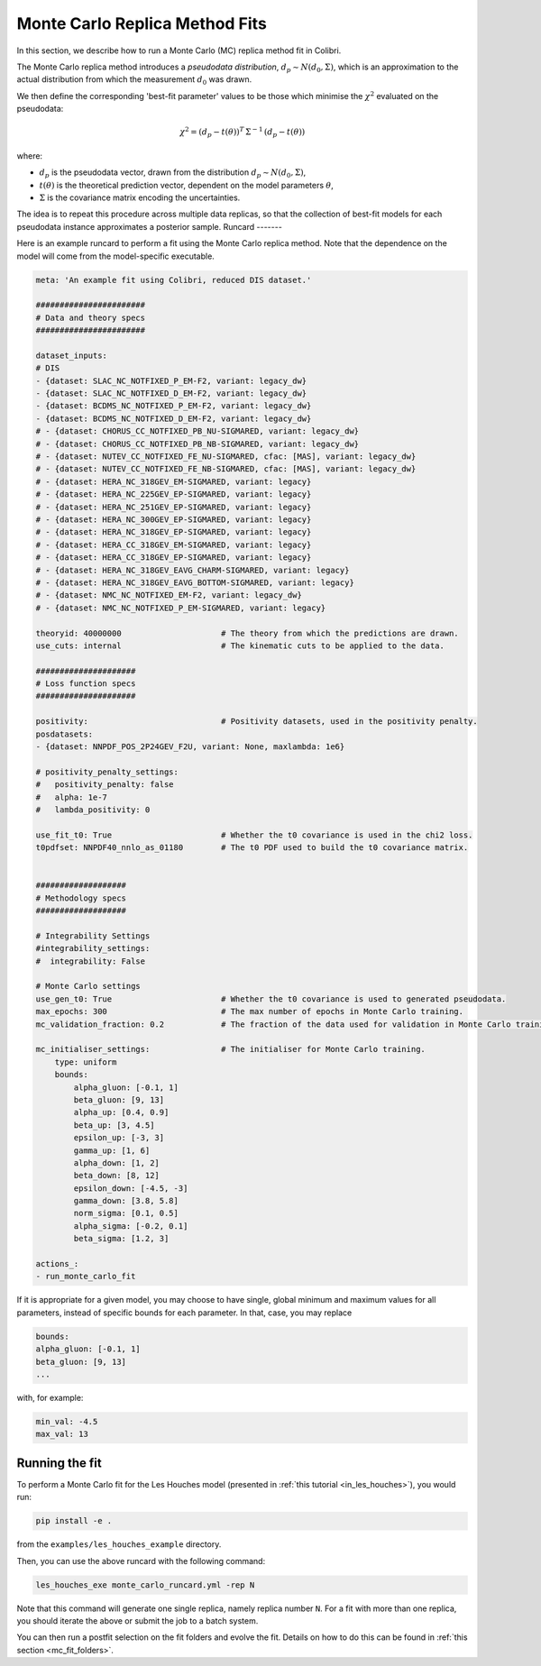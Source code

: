 .. _running_mc_replica:


===============================
Monte Carlo Replica Method Fits
===============================

In this section, we describe how to run a Monte Carlo (MC) replica method fit
in Colibri.

The Monte Carlo replica method introduces a `pseudodata distribution`,
:math:`d_p \sim N(d_0, \Sigma)`, which is an approximation to the actual distribution
from which the measurement :math:`d_0` was drawn. 

We then define the corresponding 'best-fit parameter' values to be those which
minimise the :math:`\chi^2` evaluated on the pseudodata:

.. math::

    \chi^2 = (d_p - t(\theta))^T \, \Sigma^{-1} \, (d_p - t(\theta))

where:

- :math:`d_p` is the pseudodata vector, drawn from the distribution :math:`d_p \sim N(d_0, \Sigma)`,
- :math:`t(\theta)` is the theoretical prediction vector, dependent on the model parameters :math:`\theta`,
- :math:`\Sigma` is the covariance matrix encoding the uncertainties.

The idea is to repeat this procedure across multiple data replicas, so that the collection of best-fit models for each pseudodata instance approximates a posterior sample.
Runcard
-------

Here is an example runcard to perform a fit using the Monte Carlo replica
method. Note that the dependence on the model will come from the model-specific
executable. 

.. code-block:: bash

    meta: 'An example fit using Colibri, reduced DIS dataset.'

    #######################
    # Data and theory specs
    #######################

    dataset_inputs:    
    # DIS          
    - {dataset: SLAC_NC_NOTFIXED_P_EM-F2, variant: legacy_dw}
    - {dataset: SLAC_NC_NOTFIXED_D_EM-F2, variant: legacy_dw}
    - {dataset: BCDMS_NC_NOTFIXED_P_EM-F2, variant: legacy_dw}
    - {dataset: BCDMS_NC_NOTFIXED_D_EM-F2, variant: legacy_dw}
    # - {dataset: CHORUS_CC_NOTFIXED_PB_NU-SIGMARED, variant: legacy_dw}
    # - {dataset: CHORUS_CC_NOTFIXED_PB_NB-SIGMARED, variant: legacy_dw}
    # - {dataset: NUTEV_CC_NOTFIXED_FE_NU-SIGMARED, cfac: [MAS], variant: legacy_dw}
    # - {dataset: NUTEV_CC_NOTFIXED_FE_NB-SIGMARED, cfac: [MAS], variant: legacy_dw}
    # - {dataset: HERA_NC_318GEV_EM-SIGMARED, variant: legacy}
    # - {dataset: HERA_NC_225GEV_EP-SIGMARED, variant: legacy}
    # - {dataset: HERA_NC_251GEV_EP-SIGMARED, variant: legacy}
    # - {dataset: HERA_NC_300GEV_EP-SIGMARED, variant: legacy}
    # - {dataset: HERA_NC_318GEV_EP-SIGMARED, variant: legacy}
    # - {dataset: HERA_CC_318GEV_EM-SIGMARED, variant: legacy}
    # - {dataset: HERA_CC_318GEV_EP-SIGMARED, variant: legacy}
    # - {dataset: HERA_NC_318GEV_EAVG_CHARM-SIGMARED, variant: legacy}
    # - {dataset: HERA_NC_318GEV_EAVG_BOTTOM-SIGMARED, variant: legacy}
    # - {dataset: NMC_NC_NOTFIXED_EM-F2, variant: legacy_dw}
    # - {dataset: NMC_NC_NOTFIXED_P_EM-SIGMARED, variant: legacy}

    theoryid: 40000000                     # The theory from which the predictions are drawn.
    use_cuts: internal                     # The kinematic cuts to be applied to the data.

    #####################
    # Loss function specs
    #####################

    positivity:                            # Positivity datasets, used in the positivity penalty.
    posdatasets:
    - {dataset: NNPDF_POS_2P24GEV_F2U, variant: None, maxlambda: 1e6}

    # positivity_penalty_settings:
    #   positivity_penalty: false
    #   alpha: 1e-7                           
    #   lambda_positivity: 0                 

    use_fit_t0: True                       # Whether the t0 covariance is used in the chi2 loss.
    t0pdfset: NNPDF40_nnlo_as_01180        # The t0 PDF used to build the t0 covariance matrix.
    

    ###################
    # Methodology specs
    ###################

    # Integrability Settings
    #integrability_settings:
    #  integrability: False

    # Monte Carlo settings
    use_gen_t0: True                       # Whether the t0 covariance is used to generated pseudodata.
    max_epochs: 300                        # The max number of epochs in Monte Carlo training.
    mc_validation_fraction: 0.2            # The fraction of the data used for validation in Monte Carlo training.

    mc_initialiser_settings:               # The initialiser for Monte Carlo training.
        type: uniform
        bounds:
            alpha_gluon: [-0.1, 1]
            beta_gluon: [9, 13]
            alpha_up: [0.4, 0.9]
            beta_up: [3, 4.5]
            epsilon_up: [-3, 3]
            gamma_up: [1, 6]
            alpha_down: [1, 2]
            beta_down: [8, 12]
            epsilon_down: [-4.5, -3]
            gamma_down: [3.8, 5.8]
            norm_sigma: [0.1, 0.5]
            alpha_sigma: [-0.2, 0.1]
            beta_sigma: [1.2, 3]

    actions_:
    - run_monte_carlo_fit

If it is appropriate for a given model, you may choose to have single, 
global minimum and maximum values for all parameters, instead of specific
bounds for each parameter. In that, case, you may replace

.. code-block:: bash

    bounds:
    alpha_gluon: [-0.1, 1]
    beta_gluon: [9, 13]
    ...

with, for example: 

.. code-block:: bash
    
    min_val: -4.5
    max_val: 13

Running the fit
---------------

To perform a Monte Carlo fit for the Les Houches model 
(presented in :ref:`this tutorial <in_les_houches>`), you would run:

.. code-block:: bash

    pip install -e .

from the ``examples/les_houches_example`` directory.

Then, you can use the above runcard with the following command:

.. code-block:: bash

    les_houches_exe monte_carlo_runcard.yml -rep N

Note that this command will generate one single replica, namely replica number
``N``. For a fit with more than one replica, you should iterate the above or 
submit the job to a batch system. 

You can then run a postfit selection on the fit folders and evolve the fit.
Details on how to do this can be found in :ref:`this section <mc_fit_folders>`.


